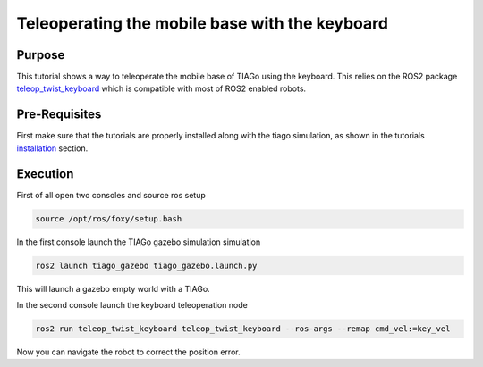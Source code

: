.. _teleoperating:

***********************************************
Teleoperating the mobile base with the keyboard
***********************************************


Purpose
#######

This tutorial shows a way to teleoperate the mobile base of TIAGo using the keyboard. This relies on the ROS2 package `teleop_twist_keyboard`_ which is compatible with most of ROS2 enabled robots.

Pre-Requisites
##############

First make sure that the tutorials are properly installed along with the tiago simulation, as shown in the tutorials `installation`_ section. 

Execution
#########

First of all open two consoles and source ros setup

.. code:: bash

   source /opt/ros/foxy/setup.bash

In the first console launch the TIAGo gazebo simulation simulation

.. code:: bash

   ros2 launch tiago_gazebo tiago_gazebo.launch.py

This will launch a gazebo empty world with a TIAGo.

.. image:: media/gazebo_nav.png
    :alt: gazebo

In the second console launch the keyboard teleoperation node

.. code:: bash

   ros2 run teleop_twist_keyboard teleop_twist_keyboard --ros-args --remap cmd_vel:=key_vel

.. image:: media/key_teleop.png
    :alt: teleop ros2

Now you can navigate the robot to correct the position error.

.. _installation: https://cesc-folch.github.io/tiago-tutorial/installation
.. _tiago_mapping: https://cesc-folch.github.io/tiago-tutorial/mapping
.. _teleop_twist_keyboard: https://index.ros.org/p/teleop_twist_keyboard/github-ros2-teleop_twist_keyboard
